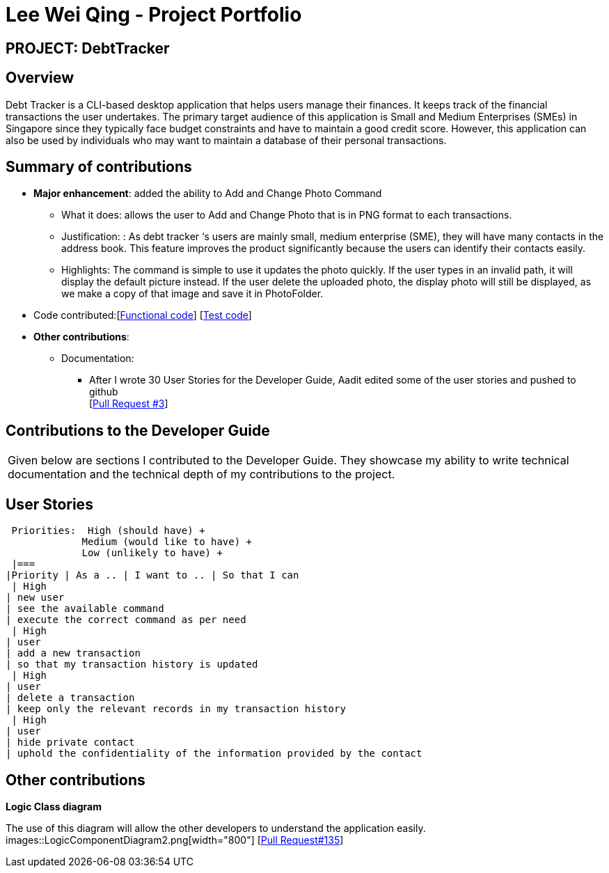 :imagesDir: ../images
= Lee Wei Qing - Project Portfolio

== PROJECT: DebtTracker

== Overview

Debt Tracker is a CLI-based desktop application that helps users manage their finances. It keeps track of the financial
transactions the user undertakes. The primary target audience of this application is Small and Medium Enterprises (SMEs) in Singapore since
they typically face budget constraints and have to maintain a good credit score. However, this application can also be used by individuals
who may want to maintain a database of their personal transactions.

== Summary of contributions

* *Major enhancement*: added the ability to Add and Change Photo Command
** What it does: allows the user to Add and Change Photo that is in PNG format to each transactions.
** Justification: : As debt tracker ‘s users are mainly small, medium enterprise (SME), they will have many contacts in the address book. This feature improves the product significantly because the users can identify their contacts easily.
** Highlights: The command is simple to use it updates the photo quickly. If the user types in an invalid path, it will display the default picture instead. If the user delete the uploaded photo, the display photo will still be displayed, as we make a copy of that image and save it in PhotoFolder.

* Code contributed:[https://nus-cs2103-ay1819s1.github.io/cs2103-dashboard/#=undefined&search=weiqing-nic[Functional code]]
[https://github.com/CS2103-AY1819S1-W12-2/main/pull/125[Test code]] +

* *Other contributions*:

** Documentation:
*** After I wrote 30 User Stories for the Developer Guide, Aadit edited some of the user stories and pushed to github +
[https://github.com/CS2103-AY1819S1-W12-2/main/pull/3[Pull Request #3]] +


== Contributions to the Developer Guide

|===
|Given below are sections I contributed to the Developer Guide. They showcase my ability to write technical documentation and the technical depth of my contributions to the project.
|===

== User Stories
 Priorities:  High (should have) +
             Medium (would like to have) +
             Low (unlikely to have) +
 |===
|Priority | As a .. | I want to .. | So that I can
 | High
| new user
| see the available command
| execute the correct command as per need
 | High
| user
| add a new transaction
| so that my transaction history is updated
 | High
| user
| delete a transaction
| keep only the relevant records in my transaction history
 | High
| user
| hide private contact
| uphold the confidentiality of the information provided by the contact


== Other contributions

*Logic Class diagram*

The use of this diagram will allow the other developers to understand the application easily.
images::LogicComponentDiagram2.png[width="800"]
[https://github.com/CS2103-AY1819S1-W12-2/main/pull/68[Pull Request#135]] +



